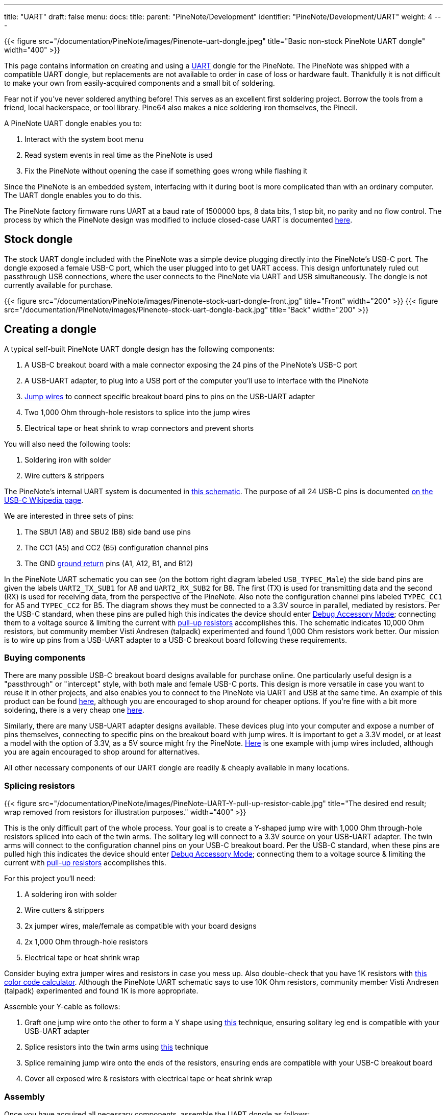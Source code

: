 ---
title: "UART"
draft: false
menu:
  docs:
    title:
    parent: "PineNote/Development"
    identifier: "PineNote/Development/UART"
    weight: 4
---

{{< figure src="/documentation/PineNote/images/Pinenote-uart-dongle.jpeg" title="Basic non-stock PineNote UART dongle" width="400" >}}

This page contains information on creating and using a https://en.wikipedia.org/wiki/Universal_asynchronous_receiver-transmitter[UART] dongle for the PineNote. The PineNote was shipped with a compatible UART dongle, but replacements are not available to order in case of loss or hardware fault. Thankfully it is not difficult to make your own from easily-acquired components and a small bit of soldering.

Fear not if you've never soldered anything before! This serves as an excellent first soldering project. Borrow the tools from a friend, local hackerspace, or tool library. Pine64 also makes a nice soldering iron themselves, the Pinecil.

A PineNote UART dongle enables you to:

. Interact with the system boot menu
. Read system events in real time as the PineNote is used
. Fix the PineNote without opening the case if something goes wrong while flashing it

Since the PineNote is an embedded system, interfacing with it during boot is more complicated than with an ordinary computer. The UART dongle enables you to do this.

The PineNote factory firmware runs UART at a baud rate of 1500000 bps, 8 data bits, 1 stop bit, no parity and no flow control. The process by which the PineNote design was modified to include closed-case UART is documented link:/documentation/PineNote/Further_information/Closed_Case_UART[here].

== Stock dongle

The stock UART dongle included with the PineNote was a simple device plugging directly into the PineNote's USB-C port. The dongle exposed a female USB-C port, which the user plugged into to get UART access. This design unfortunately ruled out passthrough USB connections, where the user connects to the PineNote via UART and USB simultaneously. The dongle is not currently available for purchase.

{{< figure src="/documentation/PineNote/images/Pinenote-stock-uart-dongle-front.jpg" title="Front" width="200" >}}
{{< figure src="/documentation/PineNote/images/Pinenote-stock-uart-dongle-back.jpg" title="Back" width="200" >}}

== Creating a dongle

A typical self-built PineNote UART dongle design has the following components:

. A USB-C breakout board with a male connector exposing the 24 pins of the PineNote's USB-C port
. A USB-UART adapter, to plug into a USB port of the computer you'll use to interface with the PineNote
. https://en.wikipedia.org/wiki/Jump_wire[Jump wires] to connect specific breakout board pins to pins on the USB-UART adapter
. Two 1,000 Ohm through-hole resistors to splice into the jump wires
. Electrical tape or heat shrink to wrap connectors and prevent shorts

You will also need the following tools:

. Soldering iron with solder
. Wire cutters & strippers

The PineNote's internal UART system is documented in https://files.pine64.org/doc/PineNote/PineNote_USB-C_Console_UART_breakout_board_schematic_v1.0_20210903.pdf[this schematic]. The purpose of all 24 USB-C pins is documented https://en.wikipedia.org/wiki/USB-C#Receptacles[on the USB-C Wikipedia page].

We are interested in three sets of pins:

. The SBU1 (A8) and SBU2 (B8) side band use pins
. The CC1 (A5) and CC2 (B5) configuration channel pins
. The GND https://en.wikipedia.org/wiki/Ground_(electricity)[ground return] pins (A1, A12, B1, and B12)

In the PineNote UART schematic you can see (on the bottom right diagram labeled `USB_TYPEC_Male`) the side band pins are given the labels `UART2_TX_SUB1` for A8 and `UART2_RX_SUB2` for B8. The first (TX) is used for transmitting data and the second (RX) is used for receiving data, from the perspective of the PineNote. Also note the configuration channel pins labeled `TYPEC_CC1` for A5 and `TYPEC_CC2` for B5. The diagram shows they must be connected to a 3.3V source in parallel, mediated by resistors. Per the USB-C standard, when these pins are pulled high this indicates the device should enter https://en.wikipedia.org/wiki/USB-C#Debug_Accessory_Mode[Debug Accessory Mode]; connecting them to a voltage source & limiting the current with https://www.electronics-tutorials.ws/logic/pull-up-resistor.html[pull-up resistors] accomplishes this. The schematic indicates 10,000 Ohm resistors, but community member Visti Andresen (talpadk) experimented and found 1,000 Ohm resistors work better. Our mission is to wire up pins from a USB-UART adapter to a USB-C breakout board following these requirements.

=== Buying components

There are many possible USB-C breakout board designs available for purchase online. One particularly useful design is a "passthrough" or "intercept" style, with both male and female USB-C ports. This design is more versatile in case you want to reuse it in other projects, and also enables you to connect to the PineNote via UART and USB at the same time. An example of this product can be found https://pmdway.com/products/usb-3-1-type-c-male-to-female-breakout-test-board[here], although you are encouraged to shop around for cheaper options. If you're fine with a bit more soldering, there is a very cheap one https://www.ebay.com/itm/275407037613[here].

Similarly, there are many USB-UART adapter designs available. These devices plug into your computer and expose a number of pins themselves, connecting to specific pins on the breakout board with jump wires. It is important to get a 3.3V model, or at least a model with the option of 3.3V, as a 5V source might fry the PineNote. https://pmdway.com/products/usb-to-ttl-serial-cp2104-6-pin-converter-module[Here] is one example with jump wires included, although you are again encouraged to shop around for alternatives.

All other necessary components of our UART dongle are readily & cheaply available in many locations.

=== Splicing resistors

{{< figure src="/documentation/PineNote/images/PineNote-UART-Y-pull-up-resistor-cable.jpg" title="The desired end result; wrap removed from resistors for illustration purposes." width="400" >}}

This is the only difficult part of the whole process. Your goal is to create a Y-shaped jump wire with 1,000 Ohm through-hole resistors spliced into each of the twin arms. The solitary leg will connect to a 3.3V source on your USB-UART adapter. The twin arms will connect to the configuration channel pins on your USB-C breakout board. Per the USB-C standard, when these pins are pulled high this indicates the device should enter https://en.wikipedia.org/wiki/USB-C#Debug_Accessory_Mode[Debug Accessory Mode]; connecting them to a voltage source & limiting the current with https://www.electronics-tutorials.ws/logic/pull-up-resistor.html[pull-up resistors] accomplishes this.

For this project you'll need:

. A soldering iron with solder
. Wire cutters & strippers
. 2x jumper wires, male/female as compatible with your board designs
. 2x 1,000 Ohm through-hole resistors
. Electrical tape or heat shrink wrap

Consider buying extra jumper wires and resistors in case you mess up. Also double-check that you have 1K resistors with https://resistorcolorcodecalc.com/[this color code calculator]. Although the PineNote UART schematic says to use 10K Ohm resistors, community member Visti Andresen (talpadk) experimented and found 1K is more appropriate.

Assemble your Y-cable as follows:

. Graft one jump wire onto the other to form a Y shape using https://www.youtube.com/watch?v=KpiEfuhPqew[this] technique, ensuring solitary leg end is compatible with your USB-UART adapter
. Splice resistors into the twin arms using https://www.youtube.com/watch?v=RMgMVqqjPZ0[this] technique
. Splice remaining jump wire onto the ends of the resistors, ensuring ends are compatible with your USB-C breakout board
. Cover all exposed wire & resistors with electrical tape or heat shrink wrap

=== Assembly

Once you have acquired all necessary components, assemble the UART dongle as follows:

. Connect a jump wire from the GND pin on the USB-UART adapter to any one of the four GND pins on the USB-C breakout board (A1, A12, B1, or B12)
. Connect a jump wire from the RXD pin on the USB-UART adapter to the `UART2_TX_SUB1` SBU1 pin on the USB-C breakout board (A8)
. Connect a jump wire from the TXD pin on the USB-UART adapter to the `UART2_RX_SUB2` SBU2 pin on the USB-C breakout board (B8)
. Connect your Y-shaped jump wire from the 3.3V source pin on the USB-UART adapter to the CC1 and CC2 pins on the USB-C breakout board (A5 and B5)
. Wrap all metal connectors in electrical tape or heat shrink to prevent accidental shorts

Be **very certain** of your connections for the 3.3V source and its cable, as there is a real risk of irreparably frying your PineNote if they're wrong! Especially be sure you are connecting to a 3.3V source and not a 5V source.

Note that if you mix up the TX/RX pins, it will still work but the USB-C breakout board will just plug into the PineNote upside down. You can therefore choose which orientation you want by swapping the TX/RX pin connections. Experience shows that RX/TX-TX/RX connections will have the PineNote face down while connected, while RX/RX-TX/TX connections will put the PineNote face up.

== Using the dongle

First, use your UART dongle to physically connect your PineNote to your computer:

. Plug the USB-UART adapter into one of your computer's USB ports
. Plug the USB-C breakout board into the USB-C port on the bottom of your PineNote; the orientation matters, so try both and remember which one works

Once the hardware is connected, we need some program on your computer to communicate over that connection with 1500000 (1.5 million) bps, 8 data bits, 1 stop bit, no parity and no flow control.

Here's how you do that:

. Identify the USB-UART adapter in your `/dev` directory by running `ls /dev` with it plugged in, unplugging it, then again running `ls /dev` and seeing what changed; it is likely to be called `/dev/ttyUSB0`
. Check your permissions; run `ls -l /dev/ttyUSB0` to see which groups have access to the dongle (probably `dialout` or `uucp`), and add your user to that group; remember you need to log out before group changes take effect
. Install https://salsa.debian.org/minicom-team/minicom[minicom] (or https://askubuntu.com/q/40959[some other option], but the instructions below are written for `minicom`)
. In a terminal window, run `minicom -D /dev/ttyUSB0 -b 1500000` or run `minicom --setup` to specify these settings by default

Once the software is set up, power-cycle your PineNote; as the system boots you should see text appearing in your terminal window. You can exit the session with `ctrl+a x` then pressing `Enter` to confirm. Run `man minicom` for more details.

=== Sending commands

Pressing `ctrl+a` in `minicom` enables you to send keystrokes to your PineNote. The most important of these is `ctrl+c`, which if sent during boot will put you in the U-Boot command prompt. You can then type `help` to list possible commands.

=== Troubleshooting

If you don't see any text in your terminal as the PineNote boots, or the text is garbled, try the following:

* Ensure your GND, RX/TX, and CC jump wires are connected to the correct pins on both the USB-UART adapter and the USB-C breakout board
* Connect your USB-C breakout board to your PineNote in the opposite orientation
* Run `minicom` as sudo in case your user doesn't have appropriate permissions
* Ensure you are setting the baud rate to 1500000 (1.5 million), and (less importantly because these are probably used by default) 8 data bits, 1 stop bit, no parity and no flow control

If you can see text but are having trouble sending `ctrl+c` to the PineNote during boot:

* Be sure you're typing `ctrl+a` first, or whatever escape sequence your terminal emulator uses
* Send it right as the PineNote is booting, before the loading bar appears on screen
* Double-check your Y-shaped pull-up resistor cable; if this isn't working properly you'll probably be able to read text but not send text

== USB passthrough

If your USB-C breakout board has a passthrough/intercept design, you can connect to your PineNote over USB and UART at the same time. This can be useful when you're doing development work on the PineNote boot process so you don't have to continually reconnect cables. You'll need a USB-A to USB-C cable, connecting directly from your computer's USB-A hub to your USB-C breakout board's female USB-C port. It's important to connect directly from USB-A, without any intermediate USB-C components. Note that connecting a live USB cable to your USB-C breakout board in this way dramatically increases the danger of frying your PineNote with a short, so you should only do this if all connectors are safely wrapped in electrical tape.